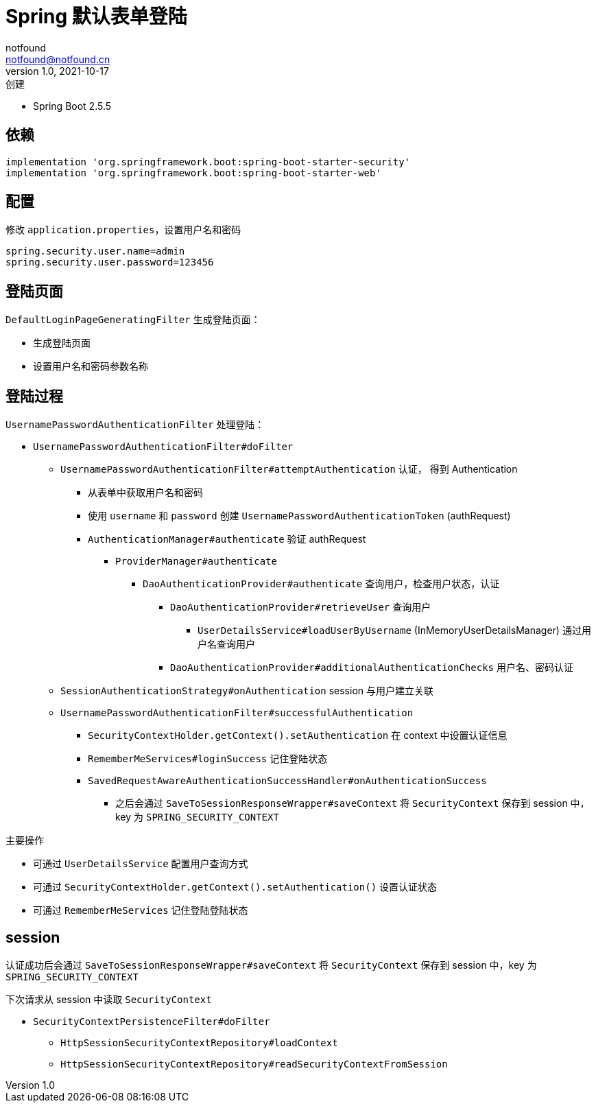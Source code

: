 = Spring 默认表单登陆
notfound <notfound@notfound.cn>
1.0, 2021-10-17: 创建
:sectanchors:

:page-slug: spring-login-default
:page-category: spring

* Spring Boot 2.5.5

== 依赖

[source,gradle]
----
implementation 'org.springframework.boot:spring-boot-starter-security'
implementation 'org.springframework.boot:spring-boot-starter-web'
----

== 配置

修改 `application.properties`，设置用户名和密码

[source,properties]
----
spring.security.user.name=admin
spring.security.user.password=123456
----

== 登陆页面

`DefaultLoginPageGeneratingFilter` 生成登陆页面：

* 生成登陆页面
* 设置用户名和密码参数名称

== 登陆过程

`UsernamePasswordAuthenticationFilter` 处理登陆：

* `UsernamePasswordAuthenticationFilter#doFilter`
** `UsernamePasswordAuthenticationFilter#attemptAuthentication` 认证， 得到 Authentication
*** 从表单中获取用户名和密码
*** 使用 `username` 和 `password` 创建 `UsernamePasswordAuthenticationToken` (authRequest)
*** `AuthenticationManager#authenticate` 验证 authRequest
**** `ProviderManager#authenticate`
***** `DaoAuthenticationProvider#authenticate` 查询用户，检查用户状态，认证
****** `DaoAuthenticationProvider#retrieveUser` 查询用户
******* `UserDetailsService#loadUserByUsername` (InMemoryUserDetailsManager) 通过用户名查询用户
****** `DaoAuthenticationProvider#additionalAuthenticationChecks` 用户名、密码认证
** `SessionAuthenticationStrategy#onAuthentication` session 与用户建立关联
** `UsernamePasswordAuthenticationFilter#successfulAuthentication`
*** `SecurityContextHolder.getContext().setAuthentication` 在 context 中设置认证信息
*** `RememberMeServices#loginSuccess` 记住登陆状态
*** `SavedRequestAwareAuthenticationSuccessHandler#onAuthenticationSuccess`
**** 之后会通过 `SaveToSessionResponseWrapper#saveContext` 将 `SecurityContext` 保存到 session 中，key 为 `SPRING_SECURITY_CONTEXT`

主要操作

* 可通过 `UserDetailsService` 配置用户查询方式
* 可通过 `SecurityContextHolder.getContext().setAuthentication()` 设置认证状态
* 可通过 `RememberMeServices` 记住登陆登陆状态

== session

认证成功后会通过 `SaveToSessionResponseWrapper#saveContext` 将 `SecurityContext` 保存到 session 中，key 为 `SPRING_SECURITY_CONTEXT`

下次请求从 session 中读取 `SecurityContext`

* `SecurityContextPersistenceFilter#doFilter`
** `HttpSessionSecurityContextRepository#loadContext`
** `HttpSessionSecurityContextRepository#readSecurityContextFromSession`
